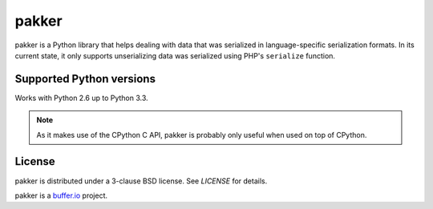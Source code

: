 ======
pakker
======

pakker is a Python library that helps dealing with data that was
serialized in language-specific serialization formats. In its current
state, it only supports unserializing data was serialized using PHP's
``serialize`` function.


Supported Python versions
=========================

Works with Python 2.6 up to Python 3.3.

.. note::

   As it makes use of the CPython C API, pakker is probably only
   useful when used on top of CPython.


License
=======

pakker is distributed under a 3-clause BSD license. See `LICENSE` for
details.

pakker is a `buffer.io`_ project.

.. _buffer.io: http://buffer.io/
